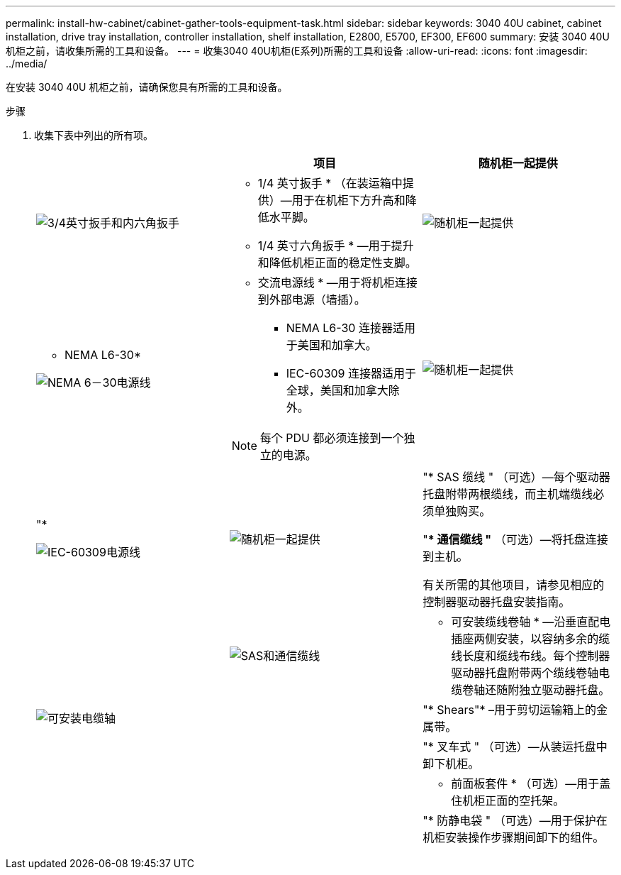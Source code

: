 ---
permalink: install-hw-cabinet/cabinet-gather-tools-equipment-task.html 
sidebar: sidebar 
keywords: 3040 40U cabinet, cabinet installation, drive tray installation, controller installation, shelf installation, E2800, E5700, EF300, EF600 
summary: 安装 3040 40U 机柜之前，请收集所需的工具和设备。 
---
= 收集3040 40U机柜(E系列)所需的工具和设备
:allow-uri-read: 
:icons: font
:imagesdir: ../media/


[role="lead"]
在安装 3040 40U 机柜之前，请确保您具有所需的工具和设备。

.步骤
. 收集下表中列出的所有项。
+
|===
|  | 项目 | 随机柜一起提供 


 a| 
image:../media/83009_02.gif["3/4英寸扳手和内六角扳手"]
 a| 
* 1/4 英寸扳手 * （在装运箱中提供）—用于在机柜下方升高和降低水平脚。

* 1/4 英寸六角扳手 * —用于提升和降低机柜正面的稳定性支脚。
 a| 
image:../media/77037_11.gif["随机柜一起提供"]



 a| 
* NEMA L6-30*

image:../media/73121_01_dwg_nema_l6_30_power_cord.gif["NEMA 6－30电源线"]
 a| 
* 交流电源线 * —用于将机柜连接到外部电源（墙插）。

** NEMA L6-30 连接器适用于美国和加拿大。
** IEC-60309 连接器适用于全球，美国和加拿大除外。



NOTE: 每个 PDU 都必须连接到一个独立的电源。
 a| 
image:../media/77037_11.gif["随机柜一起提供"]



 a| 
"*

image:../media/73122_01_dwg_iec_60309_power_cord.gif["IEC-60309电源线"]



 a| 
image:../media/78038_21.png["随机柜一起提供"]
 a| 
"* SAS 缆线 " （可选）—每个驱动器托盘附带两根缆线，而主机端缆线必须单独购买。

"** 通信缆线 "* （可选）—将托盘连接到主机。

有关所需的其他项目，请参见相应的控制器驱动器托盘安装指南。
 a| 



 a| 
image:../media/77038_06.gif["SAS和通信缆线"]
 a| 
* 可安装缆线卷轴 * —沿垂直配电插座两侧安装，以容纳多余的缆线长度和缆线布线。每个控制器驱动器托盘附带两个缆线卷轴电缆卷轴还随附独立驱动器托盘。
 a| 
image:../media/77037_11.gif["可安装电缆轴"]



 a| 
 a| 
"* Shears"* –用于剪切运输箱上的金属带。
 a| 



 a| 
 a| 
"* 叉车式 " （可选）—从装运托盘中卸下机柜。
 a| 



 a| 
 a| 
* 前面板套件 * （可选）—用于盖住机柜正面的空托架。
 a| 



 a| 
 a| 
"* 防静电袋 " （可选）—用于保护在机柜安装操作步骤期间卸下的组件。
 a| 

|===

